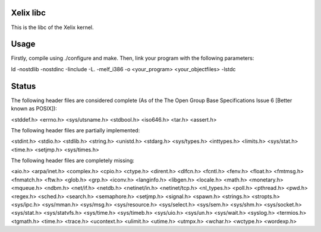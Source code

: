 Xelix libc
==========

This is the libc of the Xelix kernel.

Usage
=====

Firstly, compile using ./configure and make. Then, link your program
with the following parameters:

ld -nostdlib -nostdinc -Iinclude -L. -melf_i386 -o <your_program> <your_objectfiles> -lstdc

Status
======

The following header files are considered complete (As of the The Open 
Group Base Specifications Issue 6 [Better known as POSIX]):

<stddef.h>
<errno.h>
<sys/utsname.h>
<stdbool.h>
<iso646.h>
<tar.h>
<assert.h>

The following header files are partially implemented:

<stdint.h>
<stdio.h>
<stdlib.h>
<string.h>
<unistd.h>
<stdarg.h>
<sys/types.h>
<inttypes.h>
<limits.h>
<sys/stat.h>
<time.h>
<setjmp.h>
<sys/times.h>

The following header files are completely missing:

<aio.h>
<arpa/inet.h>
<complex.h>
<cpio.h>
<ctype.h>
<dirent.h>
<dlfcn.h>
<fcntl.h>
<fenv.h>
<float.h>
<fmtmsg.h>
<fnmatch.h>
<ftw.h>
<glob.h>
<grp.h>
<iconv.h>
<langinfo.h>
<libgen.h>
<locale.h>
<math.h>
<monetary.h>
<mqueue.h>
<ndbm.h>
<net/if.h>
<netdb.h>
<netinet/in.h>
<netinet/tcp.h>
<nl_types.h>
<poll.h>
<pthread.h>
<pwd.h>
<regex.h>
<sched.h>
<search.h>
<semaphore.h>
<setjmp.h>
<signal.h>
<spawn.h>
<strings.h>
<stropts.h>
<sys/ipc.h>
<sys/mman.h>
<sys/msg.h>
<sys/resource.h>
<sys/select.h>
<sys/sem.h>
<sys/shm.h>
<sys/socket.h>
<sys/stat.h>
<sys/statvfs.h>
<sys/time.h>
<sys/timeb.h>
<sys/uio.h>
<sys/un.h>
<sys/wait.h>
<syslog.h>
<termios.h>
<tgmath.h>
<time.h>
<trace.h>
<ucontext.h>
<ulimit.h>
<utime.h>
<utmpx.h>
<wchar.h>
<wctype.h>
<wordexp.h>

